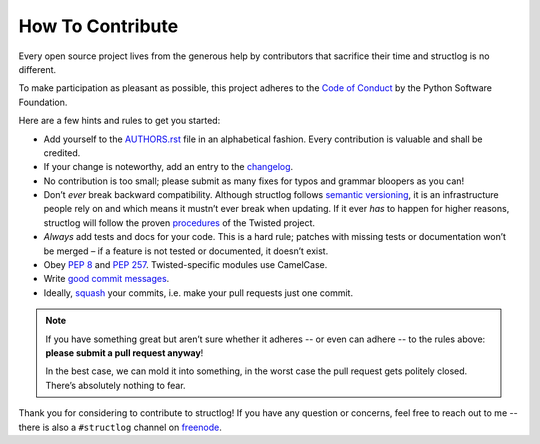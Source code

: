 How To Contribute
=================

Every open source project lives from the generous help by contributors that sacrifice their time and structlog is no different.

To make participation as pleasant as possible, this project adheres to the `Code of Conduct`_ by the Python Software Foundation.

Here are a few hints and rules to get you started:

- Add yourself to the AUTHORS.rst_ file in an alphabetical fashion.
  Every contribution is valuable and shall be credited.
- If your change is noteworthy, add an entry to the changelog_.
- No contribution is too small; please submit as many fixes for typos and grammar bloopers as you can!
- Don’t *ever* break backward compatibility.
  Although structlog follows `semantic versioning`_, it is an infrastructure people rely on and which means it
  mustn’t ever break when updating.
  If it ever *has* to happen for higher reasons, structlog will follow the proven procedures_ of the Twisted project.
- *Always* add tests and docs for your code.
  This is a hard rule; patches with missing tests or documentation won’t be merged – if a feature is not tested or documented, it doesn’t exist.
- Obey `PEP 8`_ and `PEP 257`_.
  Twisted-specific modules use CamelCase.
- Write `good commit messages`_.
- Ideally, squash_ your commits, i.e. make your pull requests just one commit.

.. note::
   If you have something great but aren’t sure whether it adheres -- or even can adhere -- to the rules above: **please submit a pull request anyway**!

   In the best case, we can mold it into something, in the worst case the pull request gets politely closed.
   There’s absolutely nothing to fear.

Thank you for considering to contribute to structlog!
If you have any question or concerns, feel free to reach out to me -- there is also a ``#structlog`` channel on freenode_.


.. _squash: http://gitready.com/advanced/2009/02/10/squashing-commits-with-rebase.html
.. _`PEP 8`: http://www.python.org/dev/peps/pep-0008/
.. _`PEP 257`: http://www.python.org/dev/peps/pep-0257/
.. _`good commit messages`: http://tbaggery.com/2008/04/19/a-note-about-git-commit-messages.html
.. _`Code of Conduct`: http://www.python.org/psf/codeofconduct/
.. _changelog: https://github.com/hynek/structlog/blob/master/docs/changelog.rst
.. _AUTHORS.rst: https://github.com/hynek/structlog/blob/master/AUTHORS.rst
.. _procedures: http://twistedmatrix.com/trac/wiki/CompatibilityPolicy
.. _`semantic versioning`: http://semver.org
.. _`freenode`: http://freenode.net
